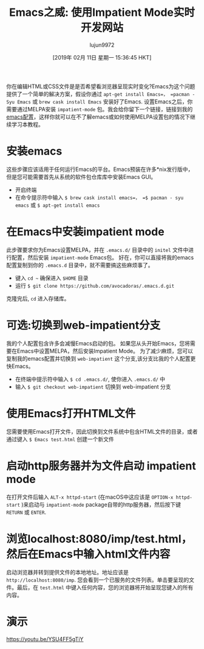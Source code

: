 #+TITLE: Emacs之威: 使用Impatient Mode实时开发网站
#+URL: https://dev.to/avocadoras/the-power-of-emacs-developing-websites-in-real-time-with-impatient-mode-33fh
#+AUTHOR: lujun9972
#+TAGS: emacs-common
#+DATE: [2019年 02月 11日 星期一 15:36:45 HKT]
#+LANGUAGE:  zh-CN
#+OPTIONS:  H:6 num:nil toc:t n:nil ::t |:t ^:nil -:nil f:t *:t <:nil
你在编辑HTML或CSS文件是是否希望看浏览器呈现实时变化?Emacs为这个问题提供了一个简单的解决方案，假设你通过 =apt-get install Emacs=， =pacman -Syu Emacs= 或 =brew cask install Emacs= 安装好了Emacs.
设置Emacs之后，你需要通过MELPA安装 =impatient-mode= 包。我会给你留下一个链接，链接到我的[[https://github.com/avocadoras/.emacs.d.git][emacs配置]]，这样你就可以在不了解emacs或如何使用MELPA设置包的情况下继续学习本教程。

* 安装emacs
:PROPERTIES:
:CUSTOM_ID: install-emacs
:END:

这些步骤应该适用于任何运行Emacs的平台。Emacs预装在许多*nix发行版中，但是您可能需要首先从系统的软件包仓库库中安装Emacs GUI。

- 开启终端
- 在命令提示符中输入 =$ brew cask install emacs=， =$ pacman - syu emacs= 或 =$ apt-get install emacs=

* 在Emacs中安装impatient mode
:PROPERTIES:
:CUSTOM_ID: install-impatient-mode-in-emacs
:END:

此步骤要求你为Emacs设置MELPA，并在 =.emacs.d/= 目录中的 =initel= 文件中进行配置，然后安装 =impatient-mode= Emacs包。
好在，你可以直接将我的emacs配置复制到你的 =.emacs.d= 目录中，就不需要搞这些麻烦事了。

- 键入 =cd ~= 确保进入 =$HOME= 目录
- 运行 =$ git clone https://github.com/avocadoras/.emacs.d.git=

克隆完后, =cd= 进入存储库。

* 可选:切换到web-impatient分支
:PROPERTIES:
:CUSTOM_ID: optional-switch-to-web-impatient-branch
:END:

我的个人配置包含许多会减慢Emacs启动的包。
如果您从头开始Emacs，您将需要在Emacs中设置MELPA，然后安装Impatient Mode。
为了减少麻烦，您可以复制我的emacs配置并切换到 =web-impatient= 这个分支,该分支比我的个人配置更快Emacs。

- 在终端中提示符中输入 =$ cd .emacs.d/=, 使你进入 =.emacs.d/= 中
- 输入 =$ git checkout web-impatient= 切换到 web-impatient 分支

* 使用Emacs打开HTML文件
:PROPERTIES:
:CUSTOM_ID: tell-emacs-to-open-any-html-file
:END:

您需要使用Emacs打开文件，因此切换到文件系统中包含HTML文件的目录，或者通过键入 =$ Emacs test.html= 创建一个新文件

* 启动http服务器并为文件启动 impatient mode
:PROPERTIES:
:CUSTOM_ID: start-up-a-http-server-and-run-impatient-mode-in-your-file
:END:

在打开文件后输入 =ALT-x httpd-start= (在macOS中这应该是 =OPTION-x httpd-start= )来启动与 =impatient-mode= package自带的http服务器，然后按下键 =RETURN= 或 =ENTER=.

* 浏览localhost:8080/imp/test.html，然后在Emacs中输入html文件内容
:PROPERTIES:
:CUSTOM_ID: browse-localhost8080imptest.html-and-type-your-html-file-in-emacs
:END:

启动浏览器并转到提供文件的本地地址。地址应该是 =http://localhost:8080/imp=. 
您会看到一个已服务的文件列表。单击要呈现的文件。最后，在 =test.html= 中键入任何内容，您的浏览器将开始呈现您键入的所有内容。

* 演示
:PROPERTIES:
:CUSTOM_ID: demo
:END:

[[https://youtu.be/YSU4FF5gTiY]]
